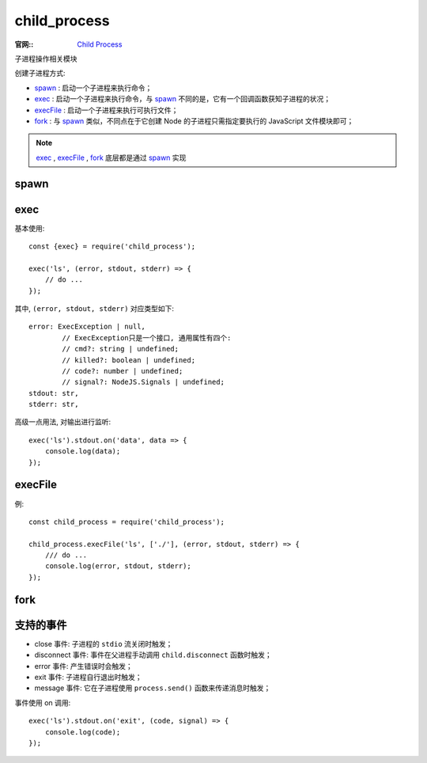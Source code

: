 ========================
child_process
========================


.. post:: 2023-02-20 22:06:49
  :tags: node, 标准库
  :category: 前端
  :author: YanQue
  :location: CD
  :language: zh-cn


:官网::
    `Child Process <https://nodejs.org/docs/latest-v10.x/api/child_process.html>`_

子进程操作相关模块

创建子进程方式:

- `spawn`_ :  启动一个子进程来执行命令；
- `exec`_  :  启动一个子进程来执行命令，与 `spawn`_ 不同的是，它有一个回调函数获知子进程的状况；
- `execFile`_ : 启动一个子进程来执行可执行文件；
- `fork`_  :  与 `spawn`_ 类似，不同点在于它创建 Node 的子进程只需指定要执行的 JavaScript 文件模块即可；

.. note::

    `exec`_ , `execFile`_ , `fork`_ 底层都是通过 `spawn`_ 实现

spawn
========================

.. function:: child_process.spawn(command[, args][, options])

    command: string
        要执行的命令, 实际还是可执行文件；
    args: string[]
        字符串参数列表；
    options: {}
        argv0: string
            显式地设置发送给子进程的 argv[0] 的值， 如果没有指定，则会被设置为 command 的值；
        detached: Boolean
            让子进程独立于父进程之外运行；

        其他: options_

exec
========================

.. function:: child_process.exec(command[, options][, callback])

    创建一个 shell，然后在 shell 里执行命令。执行完成后，将 stdout、stderr 作为参数传入回调方法

    options支持参数:

    - cwd: 当前工作路径；
    - env: 环境变量；
    - encoding: 编码，默认是 utf8；
    - shell: 用来执行命令的 shell，unix 上默认是 /bin/sh，windows 上默认是 cmd.exe；
    - timeout: 默认是 0；当子进程运行超过 timeout 毫秒，那么，就会给进程发送 killSignal 指定的信号（比如 SIGTERM）
    - killSignal: 默认是 SIGTERM；
    - uid: 执行进程的 uid；
    - gid: 执行进程的 gid；
    - maxBuffer:  标准输出、错误输出最大允许的数据量（单位为字节），如果超出的话，子进程就会被杀死；默认是 200*1024（即 200k ）

基本使用::

    const {exec} = require('child_process');

    exec('ls', (error, stdout, stderr) => {
        // do ...
    });

其中, ``(error, stdout, stderr)`` 对应类型如下::

    error: ExecException | null,
            // ExecException只是一个接口, 通用属性有四个:
            // cmd?: string | undefined;
            // killed?: boolean | undefined;
            // code?: number | undefined;
            // signal?: NodeJS.Signals | undefined;
    stdout: str,
    stderr: str,

高级一点用法, 对输出进行监听::

    exec('ls').stdout.on('data', data => {
        console.log(data);
    });

execFile
========================

.. function:: child_process.execFile(file[, args][, options][, callback])

    跟 `exec`_ 类似，不同点在于，没有创建一个新的 shell，options 参数与 `exec`_ 一样

    file: string

        实际是可执行文件, 比如 ping, ls

    options: options_

例::

    const child_process = require('child_process');

    child_process.execFile('ls', ['./'], (error, stdout, stderr) => {
        /// do ...
        console.log(error, stdout, stderr);
    });

fork
========================

.. function:: child_process.fork(modulePath[, args][, options])

    modulePath: string | URL
        子进程运行的模块；
    args: string[]
        字符串参数列表；
    options: {}
        支持的参数列表, 有以下参数, 基本与 `spawn`_ 一致

        .. _options:

        cwd: str
            当前工作路径；
        detached: boolean
            让子进程独立于父进程之外运行；
        env: object
            环境变量；
        execArgv: string[]
            传给可执行文件的字符串参数列表。默认是 process.execArgv，跟父进程保持一致；
        execPath: string
            用来创建子进程的可执行文件，默认是 /usr/local/bin/node。也就是说，你可通过 execPath 来指定具体的 node 可执行文件路径；（比如多个 node 版本）
        gid: number
            执行进程的 gid；
        killSignal: string|number
            默认是 SIGTERM；
        serialization: string
            序列化
        signal: AbortSingal
            .
        silent: boolean
            默认是 false，即子进程的 stdio 从父进程继承。如果是 true，则直接 pipe 向子进程的child.stdin、child.stdout 等；
        stdio: Any[] | string
            选项用于配置在父进程和子进程之间建立的管道，如果声明了 stdio，则会覆盖 silent 选项的设置；

            如父子进程共用一个输出管道::

                stdio: 'inherit'

        timeout: number
            默认是 0；当子进程运行超过 timeout 毫秒，那么，就会给进程发送 killSignal 指定的信号（比如 SIGTERM）
        uid: number
            执行进程的 uid；

支持的事件
========================

- close 事件: 子进程的 ``stdio`` 流关闭时触发；
- disconnect 事件: 事件在父进程手动调用 ``child.disconnect`` 函数时触发；
- error 事件: 产生错误时会触发；
- exit 事件: 子进程自行退出时触发；
- message 事件: 它在子进程使用 ``process.send()`` 函数来传递消息时触发；

事件使用 on 调用::

    exec('ls').stdout.on('exit', (code, signal) => {
        console.log(code);
    });
